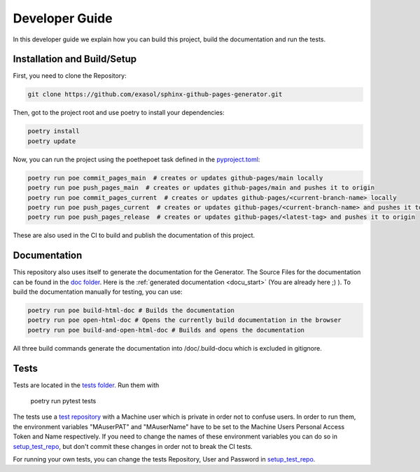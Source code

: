 ***************
Developer Guide
***************

In this developer guide we explain how you can build this project, build the documentation and run the tests.

#################################################
Installation and Build/Setup
#################################################
First, you need to clone the Repository:

.. code::

    git clone https://github.com/exasol/sphinx-github-pages-generator.git

Then, got to the project root and use poetry to install your dependencies:

.. code::

    poetry install
    poetry update

Now, you can run the project using the poethepoet task defined in the `pyproject.toml`_:

.. code::

    poetry run poe commit_pages_main  # creates or updates github-pages/main locally
    poetry run poe push_pages_main  # creates or updates github-pages/main and pushes it to origin
    poetry run poe commit_pages_current  # creates or updates github-pages/<current-branch-name> locally
    poetry run poe push_pages_current  # creates or updates github-pages/<current-branch-name> and pushes it to origin
    poetry run poe push_pages_release  # creates or updates github-pages/<latest-tag> and pushes it to origin

These are also used in the CI to build and publish the documentation of this project.

#############
Documentation
#############

This repository also uses itself to generate the documentation for the Generator. The Source Files for the documentation
can be found in the `doc folder`_. Here is the :ref:`generated documentation <docu_start>` (You are already here ;) ).
To build the documentation manually for testing, you can use:

.. code:: bash

    poetry run poe build-html-doc # Builds the documentation
    poetry run poe open-html-doc # Opens the currently build documentation in the browser
    poetry run poe build-and-open-html-doc # Builds and opens the documentation

All three build commands generate the documentation into /doc/.build-docu
which is excluded in gitignore.

#####
Tests
#####

Tests are located in the `tests folder`_. Run them with

    poetry run pytest tests

The tests use a `test repository <https://github.com/exasol/sphinx-github-pages-generator-test>`_
with a Machine user which is private in order not to confuse users. In order to run them,
the environment variables "MAuserPAT" and "MAuserName" have to be set to the Machine Users Personal Access Token and
Name respectively. If you need to change the names of these environment variables you can do so in `setup_test_repo`_, but don't commit
these changes in order not to break the CI tests.

For running your own tests, you can change the tests Repository, User and Password in `setup_test_repo`_.

.. _pyproject.toml: https://github.com/exasol/sphinx-github-pages-generator/blob/main/pyproject.toml
.. _doc folder: https://github.com/exasol/sphinx-github-pages-generator/tree/main/doc
.. _tests folder: https://github.com/exasol/sphinx-github-pages-generator/tree/main/tests
.. _setup_test_repo: https://github.com/exasol/sphinx-github-pages-generator/blob/7235e9577531bb3992425ffd200004dc4a7fee32/tests/helper_test_functions.py#L13

